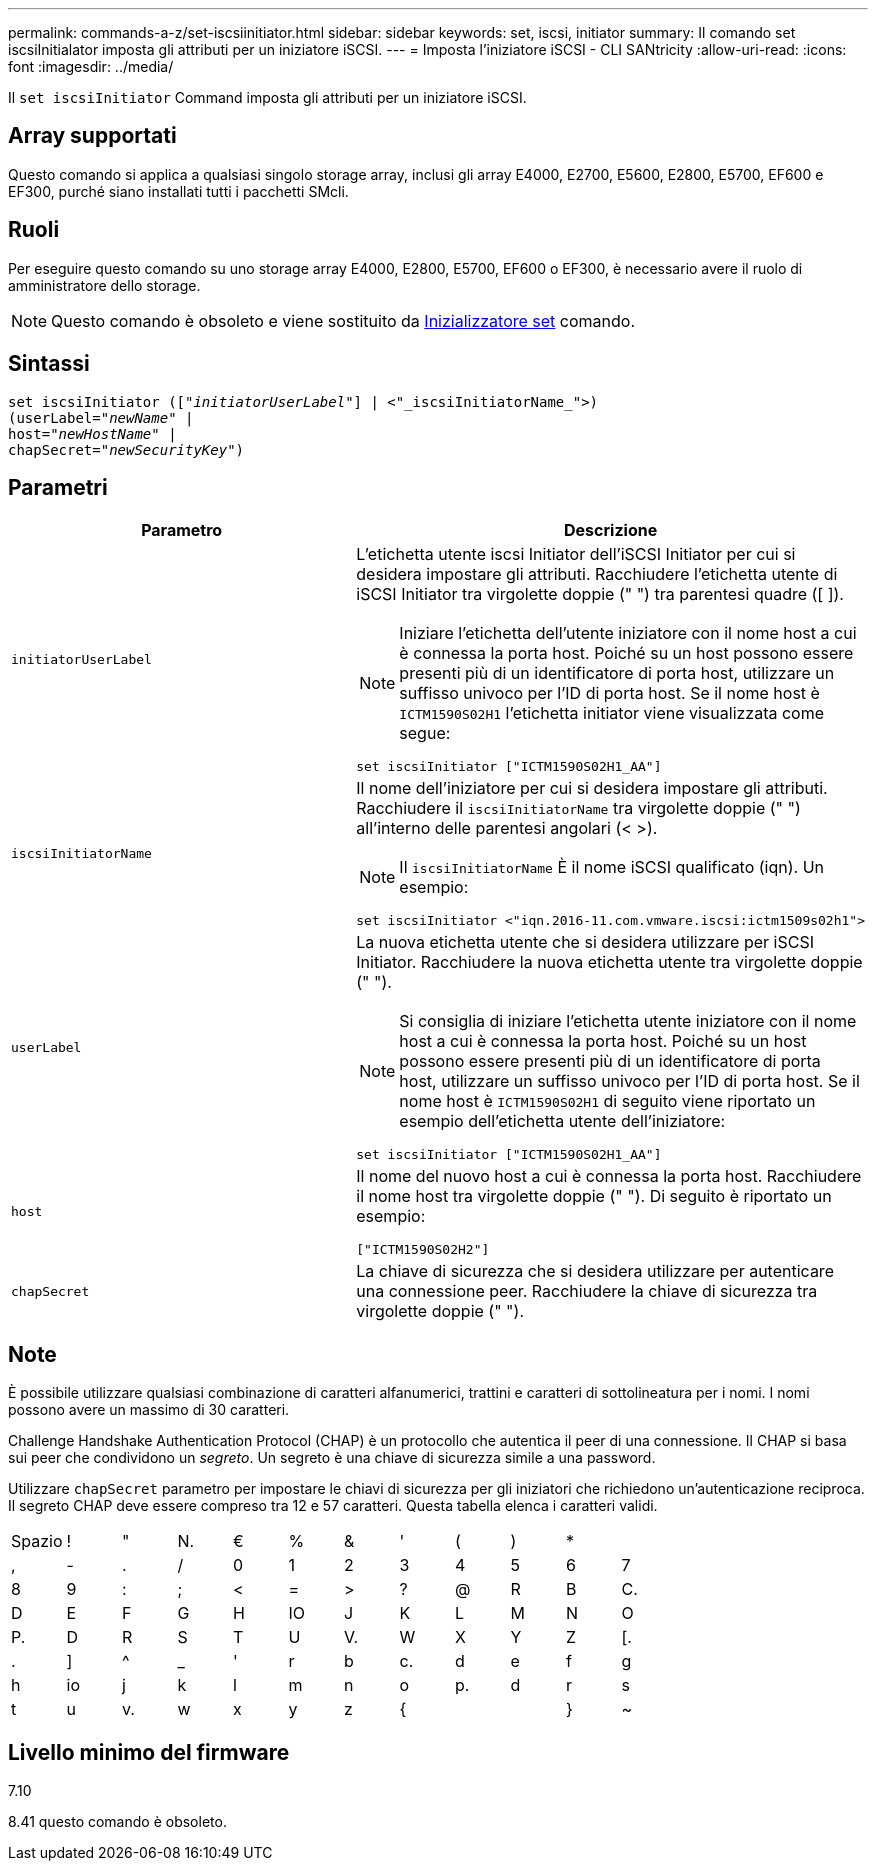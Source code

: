 ---
permalink: commands-a-z/set-iscsiinitiator.html 
sidebar: sidebar 
keywords: set, iscsi, initiator 
summary: Il comando set iscsiInitialator imposta gli attributi per un iniziatore iSCSI. 
---
= Imposta l'iniziatore iSCSI - CLI SANtricity
:allow-uri-read: 
:icons: font
:imagesdir: ../media/


[role="lead"]
Il `set iscsiInitiator` Command imposta gli attributi per un iniziatore iSCSI.



== Array supportati

Questo comando si applica a qualsiasi singolo storage array, inclusi gli array E4000, E2700, E5600, E2800, E5700, EF600 e EF300, purché siano installati tutti i pacchetti SMcli.



== Ruoli

Per eseguire questo comando su uno storage array E4000, E2800, E5700, EF600 o EF300, è necessario avere il ruolo di amministratore dello storage.

[NOTE]
====
Questo comando è obsoleto e viene sostituito da xref:set-initiator.adoc[Inizializzatore set] comando.

====


== Sintassi

[source, cli, subs="+macros"]
----
set iscsiInitiator (pass:quotes[["_initiatorUserLabel_"]] | <"_iscsiInitiatorName_">)
(userLabel=pass:quotes["_newName_"] |
host=pass:quotes["_newHostName_"] |
chapSecret=pass:quotes["_newSecurityKey_"])
----


== Parametri

[cols="2*"]
|===
| Parametro | Descrizione 


 a| 
`initiatorUserLabel`
 a| 
L'etichetta utente iscsi Initiator dell'iSCSI Initiator per cui si desidera impostare gli attributi. Racchiudere l'etichetta utente di iSCSI Initiator tra virgolette doppie (" ") tra parentesi quadre ([ ]).

[NOTE]
====
Iniziare l'etichetta dell'utente iniziatore con il nome host a cui è connessa la porta host. Poiché su un host possono essere presenti più di un identificatore di porta host, utilizzare un suffisso univoco per l'ID di porta host. Se il nome host è `ICTM1590S02H1` l'etichetta initiator viene visualizzata come segue:

====
[listing]
----
set iscsiInitiator ["ICTM1590S02H1_AA"]
----


 a| 
`iscsiInitiatorName`
 a| 
Il nome dell'iniziatore per cui si desidera impostare gli attributi. Racchiudere il `iscsiInitiatorName` tra virgolette doppie (" ") all'interno delle parentesi angolari (< >).

[NOTE]
====
Il `iscsiInitiatorName` È il nome iSCSI qualificato (iqn). Un esempio:

====
[listing]
----
set iscsiInitiator <"iqn.2016-11.com.vmware.iscsi:ictm1509s02h1">
----


 a| 
`userLabel`
 a| 
La nuova etichetta utente che si desidera utilizzare per iSCSI Initiator. Racchiudere la nuova etichetta utente tra virgolette doppie (" ").

[NOTE]
====
Si consiglia di iniziare l'etichetta utente iniziatore con il nome host a cui è connessa la porta host. Poiché su un host possono essere presenti più di un identificatore di porta host, utilizzare un suffisso univoco per l'ID di porta host. Se il nome host è `ICTM1590S02H1` di seguito viene riportato un esempio dell'etichetta utente dell'iniziatore:

====
[listing]
----
set iscsiInitiator ["ICTM1590S02H1_AA"]
----


 a| 
`host`
 a| 
Il nome del nuovo host a cui è connessa la porta host. Racchiudere il nome host tra virgolette doppie (" "). Di seguito è riportato un esempio:

[listing]
----
["ICTM1590S02H2"]
----


 a| 
`chapSecret`
 a| 
La chiave di sicurezza che si desidera utilizzare per autenticare una connessione peer. Racchiudere la chiave di sicurezza tra virgolette doppie (" ").

|===


== Note

È possibile utilizzare qualsiasi combinazione di caratteri alfanumerici, trattini e caratteri di sottolineatura per i nomi. I nomi possono avere un massimo di 30 caratteri.

Challenge Handshake Authentication Protocol (CHAP) è un protocollo che autentica il peer di una connessione. Il CHAP si basa sui peer che condividono un _segreto_. Un segreto è una chiave di sicurezza simile a una password.

Utilizzare `chapSecret` parametro per impostare le chiavi di sicurezza per gli iniziatori che richiedono un'autenticazione reciproca. Il segreto CHAP deve essere compreso tra 12 e 57 caratteri. Questa tabella elenca i caratteri validi.

[cols="1a,1a,1a,1a,1a,1a,1a,1a,1a,1a,1a,1a"]
|===


 a| 
Spazio
 a| 
!
 a| 
"
 a| 
N.
 a| 
€
 a| 
%
 a| 
&
 a| 
'
 a| 
(
 a| 
)
 a| 
*
 a| 



 a| 
,
 a| 
-
 a| 
.
 a| 
/
 a| 
0
 a| 
1
 a| 
2
 a| 
3
 a| 
4
 a| 
5
 a| 
6
 a| 
7



 a| 
8
 a| 
9
 a| 
:
 a| 
;
 a| 
<
 a| 
=
 a| 
>
 a| 
?
 a| 
@
 a| 
R
 a| 
B
 a| 
C.



 a| 
D
 a| 
E
 a| 
F
 a| 
G
 a| 
H
 a| 
IO
 a| 
J
 a| 
K
 a| 
L
 a| 
M
 a| 
N
 a| 
O



 a| 
P.
 a| 
D
 a| 
R
 a| 
S
 a| 
T
 a| 
U
 a| 
V.
 a| 
W
 a| 
X
 a| 
Y
 a| 
Z
 a| 
[.



 a| 
.
 a| 
]
 a| 
^
 a| 
_
 a| 
'
 a| 
r
 a| 
b
 a| 
c.
 a| 
d
 a| 
e
 a| 
f
 a| 
g



 a| 
h
 a| 
io
 a| 
j
 a| 
k
 a| 
l
 a| 
m
 a| 
n
 a| 
o
 a| 
p.
 a| 
d
 a| 
r
 a| 
s



 a| 
t
 a| 
u
 a| 
v.
 a| 
w
 a| 
x
 a| 
y
 a| 
z
 a| 
{
 a| 
|
 a| 
}
 a| 
~
 a| 

|===


== Livello minimo del firmware

7.10

8.41 questo comando è obsoleto.
